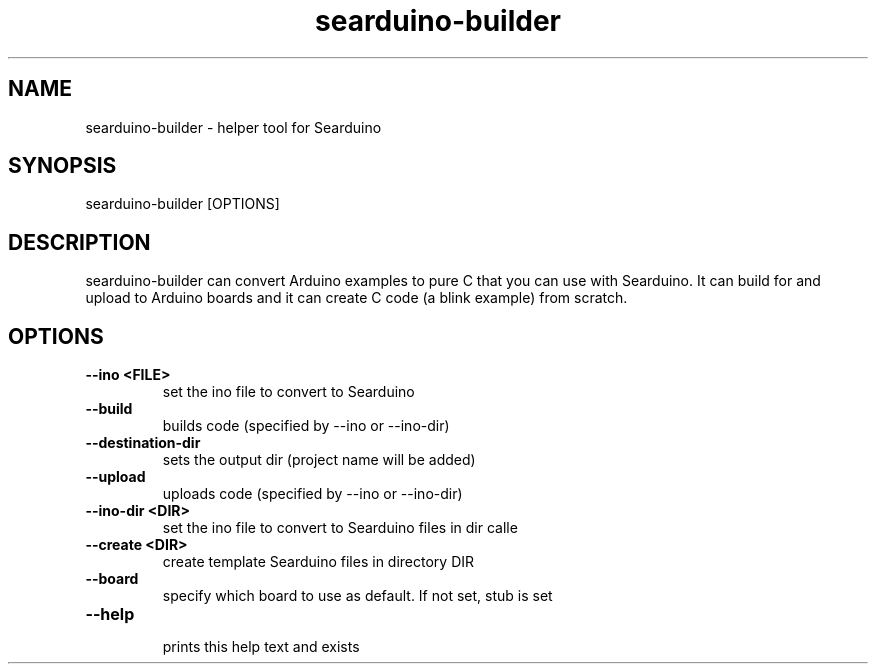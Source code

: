 .TH searduino-builder 1
.SH NAME
searduino\-builder \- helper tool for Searduino
.SH SYNOPSIS
searduino-builder [OPTIONS]
.SH DESCRIPTION
searduino-builder can convert Arduino examples to pure C that you can use with Searduino. It can build for and upload to Arduino boards and it can create C code (a blink example) from scratch.
.SH OPTIONS
.TP
.B --ino <FILE>
 set the ino file to convert to Searduino
.TP
.B --build
 builds code (specified by --ino or --ino-dir)
.TP
.B --destination-dir
 sets the output dir (project name will be added)
.TP
.B --upload
 uploads code (specified by --ino or --ino-dir)
.TP
.B --ino-dir <DIR>
 set the ino file to convert to Searduino files in dir calle
.TP
.B --create <DIR>
 create template Searduino files in directory DIR
.TP
.B --board
 specify which board to use as default. If not set, stub is set
.TP
.B --help
 prints this help text and exists
.TP
.B 
 
.TP
